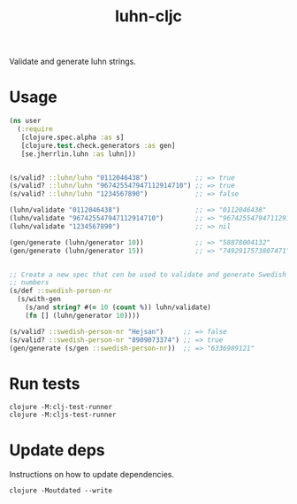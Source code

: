 #+TITLE: luhn-cljc

Validate and generate luhn strings.

* Usage

  #+BEGIN_SRC clojure :results output code
    (ns user
      (:require
       [clojure.spec.alpha :as s]
       [clojure.test.check.generators :as gen]
       [se.jherrlin.luhn :as luhn]))


    (s/valid? ::luhn/luhn "0112046438")            ;; => true
    (s/valid? ::luhn/luhn "967425547947112914710") ;; => true
    (s/valid? ::luhn/luhn "1234567890")            ;; => false

    (luhn/validate "0112046438")                   ;; => "0112046438"
    (luhn/validate "967425547947112914710")        ;; => "967425547947112914710"
    (luhn/validate "1234567890")                   ;; => nil

    (gen/generate (luhn/generator 10))             ;; => "58878004132"
    (gen/generate (luhn/generator 15))             ;; => "7492917573807471"


    ;; Create a new spec that cen be used to validate and generate Swedish person
    ;; numbers
    (s/def ::swedish-person-nr
      (s/with-gen
        (s/and string? #(= 10 (count %)) luhn/validate)
        (fn [] (luhn/generator 10))))

    (s/valid? ::swedish-person-nr "Hejsan")     ;; => false
    (s/valid? ::swedish-person-nr "8909073374") ;; => true
    (gen/generate (s/gen ::swedish-person-nr))  ;; => "6336989121"

  #+END_SRC

* Run tests

  #+BEGIN_SRC shell
    clojure -M:clj-test-runner
    clojure -M:cljs-test-runner
  #+END_SRC

* Update deps

  Instructions on how to update dependencies.

  #+BEGIN_SRC shell :results output code
    clojure -Moutdated --write
  #+END_SRC

